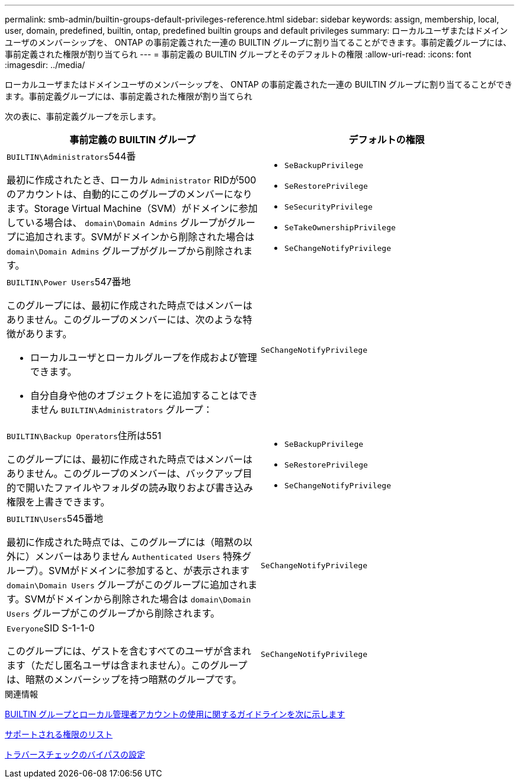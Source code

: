 ---
permalink: smb-admin/builtin-groups-default-privileges-reference.html 
sidebar: sidebar 
keywords: assign, membership, local, user, domain, predefined, builtin, ontap, predefined builtin groups and default privileges 
summary: ローカルユーザまたはドメインユーザのメンバーシップを、 ONTAP の事前定義された一連の BUILTIN グループに割り当てることができます。事前定義グループには、事前定義された権限が割り当てられ 
---
= 事前定義の BUILTIN グループとそのデフォルトの権限
:allow-uri-read: 
:icons: font
:imagesdir: ../media/


[role="lead"]
ローカルユーザまたはドメインユーザのメンバーシップを、 ONTAP の事前定義された一連の BUILTIN グループに割り当てることができます。事前定義グループには、事前定義された権限が割り当てられ

次の表に、事前定義グループを示します。

|===
| 事前定義の BUILTIN グループ | デフォルトの権限 


 a| 
``BUILTIN\Administrators``544番

最初に作成されたとき、ローカル `Administrator` RIDが500のアカウントは、自動的にこのグループのメンバーになります。Storage Virtual Machine（SVM）がドメインに参加している場合は、 `domain\Domain Admins` グループがグループに追加されます。SVMがドメインから削除された場合は `domain\Domain Admins` グループがグループから削除されます。
 a| 
* `SeBackupPrivilege`
* `SeRestorePrivilege`
* `SeSecurityPrivilege`
* `SeTakeOwnershipPrivilege`
* `SeChangeNotifyPrivilege`




 a| 
``BUILTIN\Power Users``547番地

このグループには、最初に作成された時点ではメンバーはありません。このグループのメンバーには、次のような特徴があります。

* ローカルユーザとローカルグループを作成および管理できます。
* 自分自身や他のオブジェクトをに追加することはできません `BUILTIN\Administrators` グループ：

 a| 
`SeChangeNotifyPrivilege`



 a| 
``BUILTIN\Backup Operators``住所は551

このグループには、最初に作成された時点ではメンバーはありません。このグループのメンバーは、バックアップ目的で開いたファイルやフォルダの読み取りおよび書き込み権限を上書きできます。
 a| 
* `SeBackupPrivilege`
* `SeRestorePrivilege`
* `SeChangeNotifyPrivilege`




 a| 
``BUILTIN\Users``545番地

最初に作成された時点では、このグループには（暗黙の以外に）メンバーはありません `Authenticated Users` 特殊グループ）。SVMがドメインに参加すると、が表示されます `domain\Domain Users` グループがこのグループに追加されます。SVMがドメインから削除された場合は `domain\Domain Users` グループがこのグループから削除されます。
 a| 
`SeChangeNotifyPrivilege`



 a| 
``Everyone``SID S-1-1-0

このグループには、ゲストを含むすべてのユーザが含まれます（ただし匿名ユーザは含まれません）。このグループは、暗黙のメンバーシップを持つ暗黙のグループです。
 a| 
`SeChangeNotifyPrivilege`

|===
.関連情報
xref:builtin-groups-local-administrator-account-concept.adoc[BUILTIN グループとローカル管理者アカウントの使用に関するガイドラインを次に示します]

xref:list-supported-privileges-reference.adoc[サポートされる権限のリスト]

xref:configure-bypass-traverse-checking-concept.adoc[トラバースチェックのバイパスの設定]
